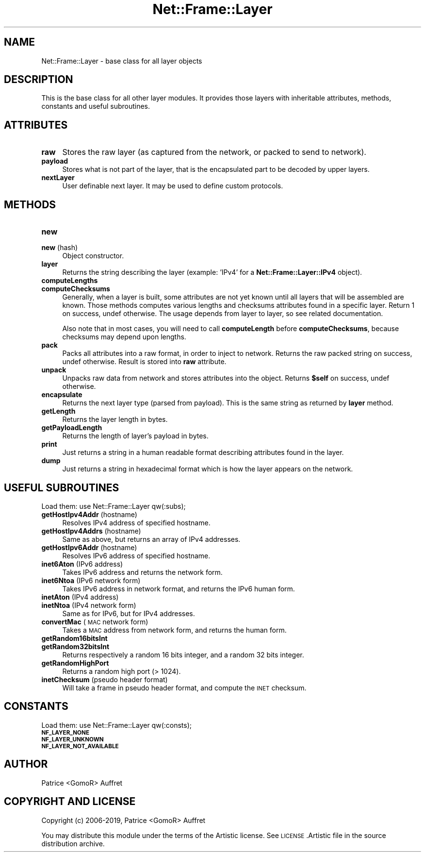 .\" Automatically generated by Pod::Man 4.14 (Pod::Simple 3.40)
.\"
.\" Standard preamble:
.\" ========================================================================
.de Sp \" Vertical space (when we can't use .PP)
.if t .sp .5v
.if n .sp
..
.de Vb \" Begin verbatim text
.ft CW
.nf
.ne \\$1
..
.de Ve \" End verbatim text
.ft R
.fi
..
.\" Set up some character translations and predefined strings.  \*(-- will
.\" give an unbreakable dash, \*(PI will give pi, \*(L" will give a left
.\" double quote, and \*(R" will give a right double quote.  \*(C+ will
.\" give a nicer C++.  Capital omega is used to do unbreakable dashes and
.\" therefore won't be available.  \*(C` and \*(C' expand to `' in nroff,
.\" nothing in troff, for use with C<>.
.tr \(*W-
.ds C+ C\v'-.1v'\h'-1p'\s-2+\h'-1p'+\s0\v'.1v'\h'-1p'
.ie n \{\
.    ds -- \(*W-
.    ds PI pi
.    if (\n(.H=4u)&(1m=24u) .ds -- \(*W\h'-12u'\(*W\h'-12u'-\" diablo 10 pitch
.    if (\n(.H=4u)&(1m=20u) .ds -- \(*W\h'-12u'\(*W\h'-8u'-\"  diablo 12 pitch
.    ds L" ""
.    ds R" ""
.    ds C` ""
.    ds C' ""
'br\}
.el\{\
.    ds -- \|\(em\|
.    ds PI \(*p
.    ds L" ``
.    ds R" ''
.    ds C`
.    ds C'
'br\}
.\"
.\" Escape single quotes in literal strings from groff's Unicode transform.
.ie \n(.g .ds Aq \(aq
.el       .ds Aq '
.\"
.\" If the F register is >0, we'll generate index entries on stderr for
.\" titles (.TH), headers (.SH), subsections (.SS), items (.Ip), and index
.\" entries marked with X<> in POD.  Of course, you'll have to process the
.\" output yourself in some meaningful fashion.
.\"
.\" Avoid warning from groff about undefined register 'F'.
.de IX
..
.nr rF 0
.if \n(.g .if rF .nr rF 1
.if (\n(rF:(\n(.g==0)) \{\
.    if \nF \{\
.        de IX
.        tm Index:\\$1\t\\n%\t"\\$2"
..
.        if !\nF==2 \{\
.            nr % 0
.            nr F 2
.        \}
.    \}
.\}
.rr rF
.\"
.\" Accent mark definitions (@(#)ms.acc 1.5 88/02/08 SMI; from UCB 4.2).
.\" Fear.  Run.  Save yourself.  No user-serviceable parts.
.    \" fudge factors for nroff and troff
.if n \{\
.    ds #H 0
.    ds #V .8m
.    ds #F .3m
.    ds #[ \f1
.    ds #] \fP
.\}
.if t \{\
.    ds #H ((1u-(\\\\n(.fu%2u))*.13m)
.    ds #V .6m
.    ds #F 0
.    ds #[ \&
.    ds #] \&
.\}
.    \" simple accents for nroff and troff
.if n \{\
.    ds ' \&
.    ds ` \&
.    ds ^ \&
.    ds , \&
.    ds ~ ~
.    ds /
.\}
.if t \{\
.    ds ' \\k:\h'-(\\n(.wu*8/10-\*(#H)'\'\h"|\\n:u"
.    ds ` \\k:\h'-(\\n(.wu*8/10-\*(#H)'\`\h'|\\n:u'
.    ds ^ \\k:\h'-(\\n(.wu*10/11-\*(#H)'^\h'|\\n:u'
.    ds , \\k:\h'-(\\n(.wu*8/10)',\h'|\\n:u'
.    ds ~ \\k:\h'-(\\n(.wu-\*(#H-.1m)'~\h'|\\n:u'
.    ds / \\k:\h'-(\\n(.wu*8/10-\*(#H)'\z\(sl\h'|\\n:u'
.\}
.    \" troff and (daisy-wheel) nroff accents
.ds : \\k:\h'-(\\n(.wu*8/10-\*(#H+.1m+\*(#F)'\v'-\*(#V'\z.\h'.2m+\*(#F'.\h'|\\n:u'\v'\*(#V'
.ds 8 \h'\*(#H'\(*b\h'-\*(#H'
.ds o \\k:\h'-(\\n(.wu+\w'\(de'u-\*(#H)/2u'\v'-.3n'\*(#[\z\(de\v'.3n'\h'|\\n:u'\*(#]
.ds d- \h'\*(#H'\(pd\h'-\w'~'u'\v'-.25m'\f2\(hy\fP\v'.25m'\h'-\*(#H'
.ds D- D\\k:\h'-\w'D'u'\v'-.11m'\z\(hy\v'.11m'\h'|\\n:u'
.ds th \*(#[\v'.3m'\s+1I\s-1\v'-.3m'\h'-(\w'I'u*2/3)'\s-1o\s+1\*(#]
.ds Th \*(#[\s+2I\s-2\h'-\w'I'u*3/5'\v'-.3m'o\v'.3m'\*(#]
.ds ae a\h'-(\w'a'u*4/10)'e
.ds Ae A\h'-(\w'A'u*4/10)'E
.    \" corrections for vroff
.if v .ds ~ \\k:\h'-(\\n(.wu*9/10-\*(#H)'\s-2\u~\d\s+2\h'|\\n:u'
.if v .ds ^ \\k:\h'-(\\n(.wu*10/11-\*(#H)'\v'-.4m'^\v'.4m'\h'|\\n:u'
.    \" for low resolution devices (crt and lpr)
.if \n(.H>23 .if \n(.V>19 \
\{\
.    ds : e
.    ds 8 ss
.    ds o a
.    ds d- d\h'-1'\(ga
.    ds D- D\h'-1'\(hy
.    ds th \o'bp'
.    ds Th \o'LP'
.    ds ae ae
.    ds Ae AE
.\}
.rm #[ #] #H #V #F C
.\" ========================================================================
.\"
.IX Title "Net::Frame::Layer 3"
.TH Net::Frame::Layer 3 "2020-07-11" "perl v5.32.0" "User Contributed Perl Documentation"
.\" For nroff, turn off justification.  Always turn off hyphenation; it makes
.\" way too many mistakes in technical documents.
.if n .ad l
.nh
.SH "NAME"
Net::Frame::Layer \- base class for all layer objects
.SH "DESCRIPTION"
.IX Header "DESCRIPTION"
This is the base class for all other layer modules. It provides those layers with inheritable attributes, methods, constants and useful subroutines.
.SH "ATTRIBUTES"
.IX Header "ATTRIBUTES"
.IP "\fBraw\fR" 4
.IX Item "raw"
Stores the raw layer (as captured from the network, or packed to send to network).
.IP "\fBpayload\fR" 4
.IX Item "payload"
Stores what is not part of the layer, that is the encapsulated part to be decoded by upper layers.
.IP "\fBnextLayer\fR" 4
.IX Item "nextLayer"
User definable next layer. It may be used to define custom protocols.
.SH "METHODS"
.IX Header "METHODS"
.IP "\fBnew\fR" 4
.IX Item "new"
.PD 0
.IP "\fBnew\fR (hash)" 4
.IX Item "new (hash)"
.PD
Object constructor.
.IP "\fBlayer\fR" 4
.IX Item "layer"
Returns the string describing the layer (example: 'IPv4' for a \fBNet::Frame::Layer::IPv4\fR object).
.IP "\fBcomputeLengths\fR" 4
.IX Item "computeLengths"
.PD 0
.IP "\fBcomputeChecksums\fR" 4
.IX Item "computeChecksums"
.PD
Generally, when a layer is built, some attributes are not yet known until all layers that will be assembled are known. Those methods computes various lengths and checksums attributes found in a specific layer. Return 1 on success, undef otherwise. The usage depends from layer to layer, so see related documentation.
.Sp
Also note that in most cases, you will need to call \fBcomputeLength\fR before \fBcomputeChecksums\fR, because checksums may depend upon lengths.
.IP "\fBpack\fR" 4
.IX Item "pack"
Packs all attributes into a raw format, in order to inject to network. Returns the raw packed string on success, undef otherwise. Result is stored into \fBraw\fR attribute.
.IP "\fBunpack\fR" 4
.IX Item "unpack"
Unpacks raw data from network and stores attributes into the object. Returns \fB\f(CB$self\fB\fR on success, undef otherwise.
.IP "\fBencapsulate\fR" 4
.IX Item "encapsulate"
Returns the next layer type (parsed from payload). This is the same string as returned by \fBlayer\fR method.
.IP "\fBgetLength\fR" 4
.IX Item "getLength"
Returns the layer length in bytes.
.IP "\fBgetPayloadLength\fR" 4
.IX Item "getPayloadLength"
Returns the length of layer's payload in bytes.
.IP "\fBprint\fR" 4
.IX Item "print"
Just returns a string in a human readable format describing attributes found in the layer.
.IP "\fBdump\fR" 4
.IX Item "dump"
Just returns a string in hexadecimal format which is how the layer appears on the network.
.SH "USEFUL SUBROUTINES"
.IX Header "USEFUL SUBROUTINES"
Load them: use Net::Frame::Layer qw(:subs);
.IP "\fBgetHostIpv4Addr\fR (hostname)" 4
.IX Item "getHostIpv4Addr (hostname)"
Resolves IPv4 address of specified hostname.
.IP "\fBgetHostIpv4Addrs\fR (hostname)" 4
.IX Item "getHostIpv4Addrs (hostname)"
Same as above, but returns an array of IPv4 addresses.
.IP "\fBgetHostIpv6Addr\fR (hostname)" 4
.IX Item "getHostIpv6Addr (hostname)"
Resolves IPv6 address of specified hostname.
.IP "\fBinet6Aton\fR (IPv6 address)" 4
.IX Item "inet6Aton (IPv6 address)"
Takes IPv6 address and returns the network form.
.IP "\fBinet6Ntoa\fR (IPv6 network form)" 4
.IX Item "inet6Ntoa (IPv6 network form)"
Takes IPv6 address in network format, and returns the IPv6 human form.
.IP "\fBinetAton\fR (IPv4 address)" 4
.IX Item "inetAton (IPv4 address)"
.PD 0
.IP "\fBinetNtoa\fR (IPv4 network form)" 4
.IX Item "inetNtoa (IPv4 network form)"
.PD
Same as for IPv6, but for IPv4 addresses.
.IP "\fBconvertMac\fR (\s-1MAC\s0 network form)" 4
.IX Item "convertMac (MAC network form)"
Takes a \s-1MAC\s0 address from network form, and returns the human form.
.IP "\fBgetRandom16bitsInt\fR" 4
.IX Item "getRandom16bitsInt"
.PD 0
.IP "\fBgetRandom32bitsInt\fR" 4
.IX Item "getRandom32bitsInt"
.PD
Returns respectively a random 16 bits integer, and a random 32 bits integer.
.IP "\fBgetRandomHighPort\fR" 4
.IX Item "getRandomHighPort"
Returns a random high port (> 1024).
.IP "\fBinetChecksum\fR (pseudo header format)" 4
.IX Item "inetChecksum (pseudo header format)"
Will take a frame in pseudo header format, and compute the \s-1INET\s0 checksum.
.SH "CONSTANTS"
.IX Header "CONSTANTS"
Load them: use Net::Frame::Layer qw(:consts);
.IP "\fB\s-1NF_LAYER_NONE\s0\fR" 4
.IX Item "NF_LAYER_NONE"
.PD 0
.IP "\fB\s-1NF_LAYER_UNKNOWN\s0\fR" 4
.IX Item "NF_LAYER_UNKNOWN"
.IP "\fB\s-1NF_LAYER_NOT_AVAILABLE\s0\fR" 4
.IX Item "NF_LAYER_NOT_AVAILABLE"
.PD
.SH "AUTHOR"
.IX Header "AUTHOR"
Patrice <GomoR> Auffret
.SH "COPYRIGHT AND LICENSE"
.IX Header "COPYRIGHT AND LICENSE"
Copyright (c) 2006\-2019, Patrice <GomoR> Auffret
.PP
You may distribute this module under the terms of the Artistic license.
See \s-1LICENSE\s0.Artistic file in the source distribution archive.
